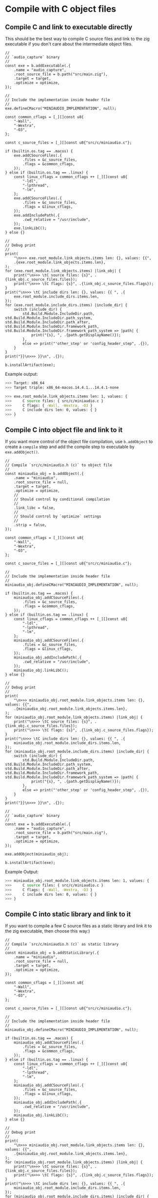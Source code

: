 * Compile with C object files

** Compile C and link to executable directly

This should be the best way to compile C source files and link to the zig executable if you don't care about the intermediate object files.

#+BEGIN_SRC zig
  //
  // `audio_capture` binary
  //
  const exe = b.addExecutable(.{
      .name = "audio_capture",
      .root_source_file = b.path("src/main.zig"),
      .target = target,
      .optimize = optimize,
  });

  //
  // Include the implementation inside header file
  //
  exe.defineCMacro("MINIAUDIO_IMPLEMENTATION", null);

  const common_cflags = [_][]const u8{
      "-Wall",
      "-Wextra",
      "-O3",
  };

  const c_source_files = [_][]const u8{"src/c/miniaudio.c"};

  if (builtin.os.tag == .macos) {
      exe.addCSourceFiles(.{
          .files = &c_source_files,
          .flags = &common_cflags,
      });
  } else if (builtin.os.tag == .linux) {
      const linux_cflags = common_cflags ++ [_][]const u8{
          "-ldl",
          "-lpthread",
          "-lm",
      };
      exe.addCSourceFiles(.{
          .files = &c_source_files,
          .flags = &linux_cflags,
      });
      exe.addIncludePath(.{
          .cwd_relative = "/usr/include",
      });
      exe.linkLibC();
  } else {}

  //
  // Debug print
  //
  print(
      "\n>>> exe.root_module.link_objects.items len: {}, values: {{",
      .{exe.root_module.link_objects.items.len},
  );
  for (exe.root_module.link_objects.items) |link_obj| {
      print("\n>>> \tC source files: {s}", .{link_obj.c_source_files.files});
      print("\n>>> \tC flags: {s}", .{link_obj.c_source_files.flags});
  }
  print("\n>>> \tC include dirs len: {}, values: {{ ", .{
      exe.root_module.include_dirs.items.len,
  });
  for (exe.root_module.include_dirs.items) |include_dir| {
      switch (include_dir) {
          std.Build.Module.IncludeDir.path, std.Build.Module.IncludeDir.path_system, std.Build.Module.IncludeDir.path_after, std.Build.Module.IncludeDir.framework_path, std.Build.Module.IncludeDir.framework_path_system => |path| {
              print("{s}, ", .{path.getDisplayName()});
          },
          else => print("'other_step' or 'config_header_step", .{}),
      }
  }
  print("}}\n>>> }}\n", .{});

  b.installArtifact(exe);
#+END_SRC

Example output:

#+BEGIN_SRC bash
  >>> Target: x86_64
  >>> Target triple: x86_64-macos.14.4.1...14.4.1-none

  >>> exe.root_module.link_objects.items len: 1, values: {
  >>>     C source files: { src/c/miniaudio.c }
  >>>     C flags: { -Wall, -Wextra, -O3 }
  >>>     C include dirs len: 0, values: { }
  >>> }
#+END_SRC


** Compile C into object file and link to it

If you want more control of the object file compilation, use =b.addObject= to create a =compile= step and add the compile step to executable by =exe.addObject()=.

#+BEGIN_SRC zig
  //
  // Compile `src/c/miniaudio.h (c)` to object file
  //
  const miniaudio_obj = b.addObject(.{
      .name = "miniaudio",
      .root_source_file = null,
      .target = target,
      .optimize = optimize,
      //
      // Should control by conditional compilation
      //
      .link_libc = false,
      //
      // Should control by `optimize` settings
      //
      .strip = false,
  });

  const common_cflags = [_][]const u8{
      "-Wall",
      "-Wextra",
      "-O3",
  };

  const c_source_files = [_][]const u8{"src/c/miniaudio.c"};

  //
  // Include the implementation inside header file
  //
  miniaudio_obj.defineCMacro("MINIAUDIO_IMPLEMENTATION", null);

  if (builtin.os.tag == .macos) {
      miniaudio_obj.addCSourceFiles(.{
          .files = &c_source_files,
          .flags = &common_cflags,
      });
  } else if (builtin.os.tag == .linux) {
      const linux_cflags = common_cflags ++ [_][]const u8{
          "-ldl",
          "-lpthread",
          "-lm",
      };
      miniaudio_obj.addCSourceFiles(.{
          .files = &c_source_files,
          .flags = &linux_cflags,
      });
      miniaudio_obj.addIncludePath(.{
          .cwd_relative = "/usr/include",
      });
      miniaudio_obj.linkLibC();
  } else {}

  //
  // Debug print
  //
  print(
      "\n>>> miniaudio_obj.root_module.link_objects.items len: {}, values: {{",
      .{miniaudio_obj.root_module.link_objects.items.len},
  );
  for (miniaudio_obj.root_module.link_objects.items) |link_obj| {
      print("\n>>> \tC source files: {s}", .{link_obj.c_source_files.files});
      print("\n>>> \tC flags: {s}", .{link_obj.c_source_files.flags});
  }
  print("\n>>> \tC include dirs len: {}, values: {{ ", .{
      miniaudio_obj.root_module.include_dirs.items.len,
  });
  for (miniaudio_obj.root_module.include_dirs.items) |include_dir| {
      switch (include_dir) {
          std.Build.Module.IncludeDir.path, std.Build.Module.IncludeDir.path_system, std.Build.Module.IncludeDir.path_after, std.Build.Module.IncludeDir.framework_path, std.Build.Module.IncludeDir.framework_path_system => |path| {
              print("{s}, ", .{path.getDisplayName()});
          },
          else => print("'other_step' or 'config_header_step", .{}),
      }
  }
  print("}}\n>>> }}\n", .{});

  //
  // `audio_capture` binary
  //
  const exe = b.addExecutable(.{
      .name = "audio_capture",
      .root_source_file = b.path("src/main.zig"),
      .target = target,
      .optimize = optimize,
  });

  exe.addObject(miniaudio_obj);

  b.installArtifact(exe);
#+END_SRC


Example Output:

#+BEGIN_SRC bash
  >>> miniaudio_obj.root_module.link_objects.items len: 1, values: {
  >>>     C source files: { src/c/miniaudio.c }
  >>>     C flags: { -Wall, -Wextra, -O3 }
  >>>     C include dirs len: 0, values: { }
  >>> }
#+END_SRC


** Compile C into static library and link to it

If you want to compile a few C source files as a static library and link it to the zig executable, then choose this way:)

#+BEGIN_SRC zig
  //
  // Compile `src/c/miniaudio.h (c)` as static library
  //
  const miniaudio_obj = b.addStaticLibrary(.{
      .name = "miniaudio",
      .root_source_file = null,
      .target = target,
      .optimize = optimize,
  });

  const common_cflags = [_][]const u8{
      "-Wall",
      "-Wextra",
      "-O3",
  };

  const c_source_files = [_][]const u8{"src/c/miniaudio.c"};

  //
  // Include the implementation inside header file
  //
  miniaudio_obj.defineCMacro("MINIAUDIO_IMPLEMENTATION", null);

  if (builtin.os.tag == .macos) {
      miniaudio_obj.addCSourceFiles(.{
          .files = &c_source_files,
          .flags = &common_cflags,
      });
  } else if (builtin.os.tag == .linux) {
      const linux_cflags = common_cflags ++ [_][]const u8{
          "-ldl",
          "-lpthread",
          "-lm",
      };
      miniaudio_obj.addCSourceFiles(.{
          .files = &c_source_files,
          .flags = &linux_cflags,
      });
      miniaudio_obj.addIncludePath(.{
          .cwd_relative = "/usr/include",
      });
      miniaudio_obj.linkLibC();
  } else {}

  //
  // Debug print
  //
  print(
      "\n>>> miniaudio_obj.root_module.link_objects.items len: {}, values: {{",
      .{miniaudio_obj.root_module.link_objects.items.len},
  );
  for (miniaudio_obj.root_module.link_objects.items) |link_obj| {
      print("\n>>> \tC source files: {s}", .{link_obj.c_source_files.files});
      print("\n>>> \tC flags: {s}", .{link_obj.c_source_files.flags});
  }
  print("\n>>> \tC include dirs len: {}, values: {{ ", .{
      miniaudio_obj.root_module.include_dirs.items.len,
  });
  for (miniaudio_obj.root_module.include_dirs.items) |include_dir| {
      switch (include_dir) {
          std.Build.Module.IncludeDir.path, std.Build.Module.IncludeDir.path_system, std.Build.Module.IncludeDir.path_after, std.Build.Module.IncludeDir.framework_path, std.Build.Module.IncludeDir.framework_path_system => |path| {
              print("{s}, ", .{path.getDisplayName()});
          },
          else => print("'other_step' or 'config_header_step", .{}),
      }
  }
  print("}}\n>>> }}\n", .{});


  //
  // `audio_capture` binary and link to `miniaudio_obj` (lib)
  //
  const exe = b.addExecutable(.{
      .name = "audio_capture",
      .root_source_file = b.path("src/main.zig"),
      .target = target,
      .optimize = optimize,
  });

  exe.linkLibrary(miniaudio_obj);

  b.installArtifact(exe);
#+END_SRC


Example Output:

#+BEGIN_SRC bash
  >>> miniaudio_obj.root_module.link_objects.items len: 1, values: {
  >>>     C source files: { src/c/miniaudio.c }
  >>>     C flags: { -Wall, -Wextra, -O3 }
  >>>     C include dirs len: 0, values: { }
  >>> }
#+END_SRC

